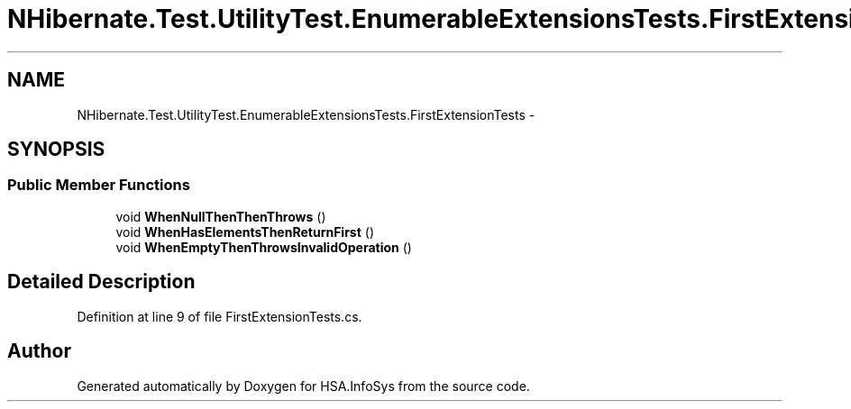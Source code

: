 .TH "NHibernate.Test.UtilityTest.EnumerableExtensionsTests.FirstExtensionTests" 3 "Fri Jul 5 2013" "Version 1.0" "HSA.InfoSys" \" -*- nroff -*-
.ad l
.nh
.SH NAME
NHibernate.Test.UtilityTest.EnumerableExtensionsTests.FirstExtensionTests \- 
.SH SYNOPSIS
.br
.PP
.SS "Public Member Functions"

.in +1c
.ti -1c
.RI "void \fBWhenNullThenThenThrows\fP ()"
.br
.ti -1c
.RI "void \fBWhenHasElementsThenReturnFirst\fP ()"
.br
.ti -1c
.RI "void \fBWhenEmptyThenThrowsInvalidOperation\fP ()"
.br
.in -1c
.SH "Detailed Description"
.PP 
Definition at line 9 of file FirstExtensionTests\&.cs\&.

.SH "Author"
.PP 
Generated automatically by Doxygen for HSA\&.InfoSys from the source code\&.
